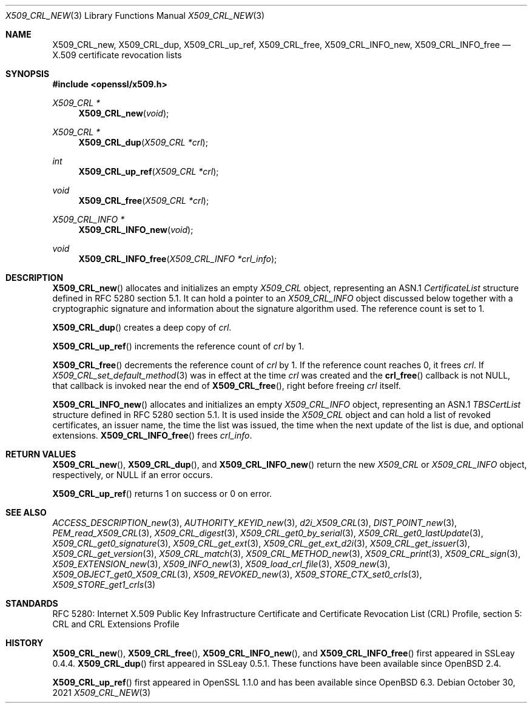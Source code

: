.\" $OpenBSD: X509_CRL_new.3,v 1.13 2021/10/30 16:20:35 schwarze Exp $
.\"
.\" Copyright (c) 2016, 2018, 2021 Ingo Schwarze <schwarze@openbsd.org>
.\"
.\" Permission to use, copy, modify, and distribute this software for any
.\" purpose with or without fee is hereby granted, provided that the above
.\" copyright notice and this permission notice appear in all copies.
.\"
.\" THE SOFTWARE IS PROVIDED "AS IS" AND THE AUTHOR DISCLAIMS ALL WARRANTIES
.\" WITH REGARD TO THIS SOFTWARE INCLUDING ALL IMPLIED WARRANTIES OF
.\" MERCHANTABILITY AND FITNESS. IN NO EVENT SHALL THE AUTHOR BE LIABLE FOR
.\" ANY SPECIAL, DIRECT, INDIRECT, OR CONSEQUENTIAL DAMAGES OR ANY DAMAGES
.\" WHATSOEVER RESULTING FROM LOSS OF USE, DATA OR PROFITS, WHETHER IN AN
.\" ACTION OF CONTRACT, NEGLIGENCE OR OTHER TORTIOUS ACTION, ARISING OUT OF
.\" OR IN CONNECTION WITH THE USE OR PERFORMANCE OF THIS SOFTWARE.
.\"
.Dd $Mdocdate: October 30 2021 $
.Dt X509_CRL_NEW 3
.Os
.Sh NAME
.Nm X509_CRL_new ,
.Nm X509_CRL_dup ,
.Nm X509_CRL_up_ref ,
.Nm X509_CRL_free ,
.Nm X509_CRL_INFO_new ,
.Nm X509_CRL_INFO_free
.Nd X.509 certificate revocation lists
.Sh SYNOPSIS
.In openssl/x509.h
.Ft X509_CRL *
.Fn X509_CRL_new void
.Ft X509_CRL *
.Fn X509_CRL_dup "X509_CRL *crl"
.Ft int
.Fn X509_CRL_up_ref "X509_CRL *crl"
.Ft void
.Fn X509_CRL_free "X509_CRL *crl"
.Ft X509_CRL_INFO *
.Fn X509_CRL_INFO_new void
.Ft void
.Fn X509_CRL_INFO_free "X509_CRL_INFO *crl_info"
.Sh DESCRIPTION
.Fn X509_CRL_new
allocates and initializes an empty
.Vt X509_CRL
object, representing an ASN.1
.Vt CertificateList
structure defined in RFC 5280 section 5.1.
It can hold a pointer to an
.Vt X509_CRL_INFO
object discussed below together with a cryptographic signature
and information about the signature algorithm used.
The reference count is set to 1.
.Pp
.Fn X509_CRL_dup
creates a deep copy of
.Fa crl .
.Pp
.Fn X509_CRL_up_ref
increments the reference count of
.Fa crl
by 1.
.Pp
.Fn X509_CRL_free
decrements the reference count of
.Fa crl
by 1.
If the reference count reaches 0, it frees
.Fa crl .
If
.Xr X509_CRL_set_default_method 3
was in effect at the time
.Fa crl
was created and the
.Fn crl_free
callback is not
.Dv NULL ,
that callback is invoked near the end of
.Fn X509_CRL_free ,
right before freeing
.Fa crl
itself.
.Pp
.Fn X509_CRL_INFO_new
allocates and initializes an empty
.Vt X509_CRL_INFO
object, representing an ASN.1
.Vt TBSCertList
structure defined in RFC 5280 section 5.1.
It is used inside the
.Vt X509_CRL
object and can hold a list of revoked certificates, an issuer name,
the time the list was issued, the time when the next update of the
list is due, and optional extensions.
.Fn X509_CRL_INFO_free
frees
.Fa crl_info .
.Sh RETURN VALUES
.Fn X509_CRL_new ,
.Fn X509_CRL_dup ,
and
.Fn X509_CRL_INFO_new
return the new
.Vt X509_CRL
or
.Vt X509_CRL_INFO
object, respectively, or
.Dv NULL
if an error occurs.
.Pp
.Fn X509_CRL_up_ref
returns 1 on success or 0 on error.
.Sh SEE ALSO
.Xr ACCESS_DESCRIPTION_new 3 ,
.Xr AUTHORITY_KEYID_new 3 ,
.Xr d2i_X509_CRL 3 ,
.Xr DIST_POINT_new 3 ,
.Xr PEM_read_X509_CRL 3 ,
.Xr X509_CRL_digest 3 ,
.Xr X509_CRL_get0_by_serial 3 ,
.Xr X509_CRL_get0_lastUpdate 3 ,
.Xr X509_CRL_get0_signature 3 ,
.Xr X509_CRL_get_ext 3 ,
.Xr X509_CRL_get_ext_d2i 3 ,
.Xr X509_CRL_get_issuer 3 ,
.Xr X509_CRL_get_version 3 ,
.Xr X509_CRL_match 3 ,
.Xr X509_CRL_METHOD_new 3 ,
.Xr X509_CRL_print 3 ,
.Xr X509_CRL_sign 3 ,
.Xr X509_EXTENSION_new 3 ,
.Xr X509_INFO_new 3 ,
.Xr X509_load_crl_file 3 ,
.Xr X509_new 3 ,
.Xr X509_OBJECT_get0_X509_CRL 3 ,
.Xr X509_REVOKED_new 3 ,
.Xr X509_STORE_CTX_set0_crls 3 ,
.Xr X509_STORE_get1_crls 3
.Sh STANDARDS
RFC 5280: Internet X.509 Public Key Infrastructure Certificate and
Certificate Revocation List (CRL) Profile, section 5: CRL and CRL
Extensions Profile
.Sh HISTORY
.Fn X509_CRL_new ,
.Fn X509_CRL_free ,
.Fn X509_CRL_INFO_new ,
and
.Fn X509_CRL_INFO_free
first appeared in SSLeay 0.4.4.
.Fn X509_CRL_dup
first appeared in SSLeay 0.5.1.
These functions have been available since
.Ox 2.4 .
.Pp
.Fn X509_CRL_up_ref
first appeared in OpenSSL 1.1.0 and has been available since
.Ox 6.3 .
